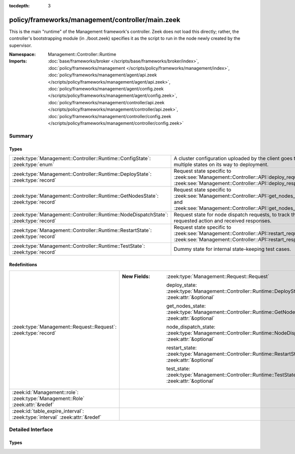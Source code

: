 :tocdepth: 3

policy/frameworks/management/controller/main.zeek
=================================================
.. zeek:namespace:: Management::Controller::Runtime

This is the main "runtime" of the Management framework's controller. Zeek
does not load this directly; rather, the controller's bootstrapping module
(in ./boot.zeek) specifies it as the script to run in the node newly created
by the supervisor.

:Namespace: Management::Controller::Runtime
:Imports: :doc:`base/frameworks/broker </scripts/base/frameworks/broker/index>`, :doc:`policy/frameworks/management </scripts/policy/frameworks/management/index>`, :doc:`policy/frameworks/management/agent/api.zeek </scripts/policy/frameworks/management/agent/api.zeek>`, :doc:`policy/frameworks/management/agent/config.zeek </scripts/policy/frameworks/management/agent/config.zeek>`, :doc:`policy/frameworks/management/controller/api.zeek </scripts/policy/frameworks/management/controller/api.zeek>`, :doc:`policy/frameworks/management/controller/config.zeek </scripts/policy/frameworks/management/controller/config.zeek>`

Summary
~~~~~~~
Types
#####
==================================================================================== ====================================================================
:zeek:type:`Management::Controller::Runtime::ConfigState`: :zeek:type:`enum`         A cluster configuration uploaded by the client goes through multiple
                                                                                     states on its way to deployment.
:zeek:type:`Management::Controller::Runtime::DeployState`: :zeek:type:`record`       Request state specific to
                                                                                     :zeek:see:`Management::Controller::API::deploy_request` and
                                                                                     :zeek:see:`Management::Controller::API::deploy_response`.
:zeek:type:`Management::Controller::Runtime::GetNodesState`: :zeek:type:`record`     Request state specific to
                                                                                     :zeek:see:`Management::Controller::API::get_nodes_request` and
                                                                                     :zeek:see:`Management::Controller::API::get_nodes_response`.
:zeek:type:`Management::Controller::Runtime::NodeDispatchState`: :zeek:type:`record` Request state for node dispatch requests, to track the requested
                                                                                     action and received responses.
:zeek:type:`Management::Controller::Runtime::RestartState`: :zeek:type:`record`      Request state specific to
                                                                                     :zeek:see:`Management::Controller::API::restart_request` and
                                                                                     :zeek:see:`Management::Controller::API::restart_response`.
:zeek:type:`Management::Controller::Runtime::TestState`: :zeek:type:`record`         Dummy state for internal state-keeping test cases.
==================================================================================== ====================================================================

Redefinitions
#############
============================================================================== =============================================================================================================
:zeek:type:`Management::Request::Request`: :zeek:type:`record`                 
                                                                               
                                                                               :New Fields: :zeek:type:`Management::Request::Request`
                                                                               
                                                                                 deploy_state: :zeek:type:`Management::Controller::Runtime::DeployState` :zeek:attr:`&optional`
                                                                               
                                                                                 get_nodes_state: :zeek:type:`Management::Controller::Runtime::GetNodesState` :zeek:attr:`&optional`
                                                                               
                                                                                 node_dispatch_state: :zeek:type:`Management::Controller::Runtime::NodeDispatchState` :zeek:attr:`&optional`
                                                                               
                                                                                 restart_state: :zeek:type:`Management::Controller::Runtime::RestartState` :zeek:attr:`&optional`
                                                                               
                                                                                 test_state: :zeek:type:`Management::Controller::Runtime::TestState` :zeek:attr:`&optional`
:zeek:id:`Management::role`: :zeek:type:`Management::Role` :zeek:attr:`&redef` 
:zeek:id:`table_expire_interval`: :zeek:type:`interval` :zeek:attr:`&redef`    
============================================================================== =============================================================================================================


Detailed Interface
~~~~~~~~~~~~~~~~~~
Types
#####
.. zeek:type:: Management::Controller::Runtime::ConfigState
   :source-code: policy/frameworks/management/controller/main.zeek 23 28

   :Type: :zeek:type:`enum`

      .. zeek:enum:: Management::Controller::Runtime::STAGED Management::Controller::Runtime::ConfigState

         As provided by the client.

      .. zeek:enum:: Management::Controller::Runtime::READY Management::Controller::Runtime::ConfigState

         Necessary updates made, e.g. ports filled in.

      .. zeek:enum:: Management::Controller::Runtime::DEPLOYED Management::Controller::Runtime::ConfigState

         Sent off to the agents for deployment.

   A cluster configuration uploaded by the client goes through multiple
   states on its way to deployment.

.. zeek:type:: Management::Controller::Runtime::DeployState
   :source-code: policy/frameworks/management/controller/main.zeek 32 40

   :Type: :zeek:type:`record`

      config: :zeek:type:`Management::Configuration`
         The cluster configuration the controller is deploying.

      is_internal: :zeek:type:`bool` :zeek:attr:`&default` = ``F`` :zeek:attr:`&optional`
         Whether this is a controller-internal deployment, or
         triggered via a request by a remote peer/client.

      requests: :zeek:type:`set` [:zeek:type:`string`] :zeek:attr:`&default` = ``{  }`` :zeek:attr:`&optional`
         Request state for every controller/agent transaction.

   Request state specific to
   :zeek:see:`Management::Controller::API::deploy_request` and
   :zeek:see:`Management::Controller::API::deploy_response`.

.. zeek:type:: Management::Controller::Runtime::GetNodesState
   :source-code: policy/frameworks/management/controller/main.zeek 45 48

   :Type: :zeek:type:`record`

      requests: :zeek:type:`set` [:zeek:type:`string`] :zeek:attr:`&default` = ``{  }`` :zeek:attr:`&optional`
         Request state for every controller/agent transaction.

   Request state specific to
   :zeek:see:`Management::Controller::API::get_nodes_request` and
   :zeek:see:`Management::Controller::API::get_nodes_response`.

.. zeek:type:: Management::Controller::Runtime::NodeDispatchState
   :source-code: policy/frameworks/management/controller/main.zeek 61 71

   :Type: :zeek:type:`record`

      action: :zeek:type:`vector` of :zeek:type:`string`
         The dispatched action. The first string is a command,
         any remaining strings its arguments.

      requests: :zeek:type:`set` [:zeek:type:`string`] :zeek:attr:`&default` = ``{  }`` :zeek:attr:`&optional`
         Request state for every controller/agent transaction.
         The set of strings tracks the node names from which
         we still expect responses, before we can respond back
         to the client.

   Request state for node dispatch requests, to track the requested
   action and received responses. Node dispatches are requests to
   execute pre-implemented actions on every node in the cluster,
   and report their outcomes. See
   :zeek:see:`Management::Agent::API::node_dispatch_request` and
   :zeek:see:`Management::Agent::API::node_dispatch_response` for the
   agent/controller interaction, and
   :zeek:see:`Management::Controller::API::get_id_value_request` and
   :zeek:see:`Management::Controller::API::get_id_value_response`
   for an example of a specific API the controller generalizes into
   a dispatch.

.. zeek:type:: Management::Controller::Runtime::RestartState
   :source-code: policy/frameworks/management/controller/main.zeek 76 79

   :Type: :zeek:type:`record`

      requests: :zeek:type:`set` [:zeek:type:`string`] :zeek:attr:`&default` = ``{  }`` :zeek:attr:`&optional`
         Request state for every controller/agent transaction.

   Request state specific to
   :zeek:see:`Management::Controller::API::restart_request` and
   :zeek:see:`Management::Controller::API::restart_response`.

.. zeek:type:: Management::Controller::Runtime::TestState
   :source-code: policy/frameworks/management/controller/main.zeek 82 83

   :Type: :zeek:type:`record`

   Dummy state for internal state-keeping test cases.


